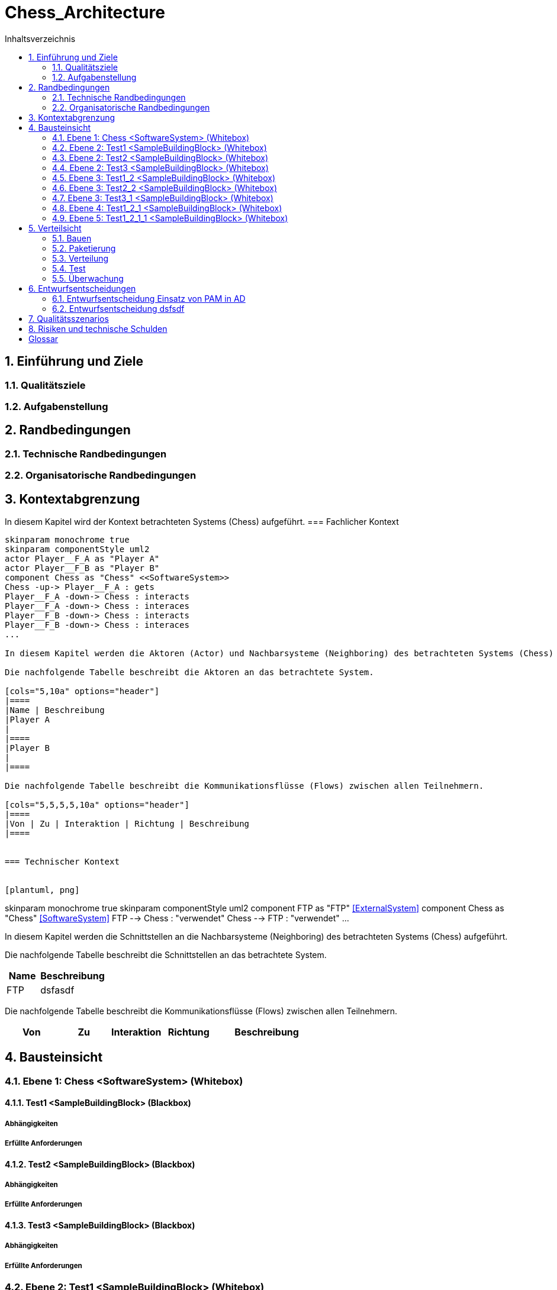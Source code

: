 = Chess_Architecture
:toc-title: Inhaltsverzeichnis
:toc: left
:numbered:
:imagesdir: ..
:imagesdir: ./img
:imagesoutdir: ./img



== Einführung und Ziele




=== Qualitätsziele






=== Aufgabenstellung







== Randbedingungen




=== Technische Randbedingungen






=== Organisatorische Randbedingungen







== Kontextabgrenzung



In diesem Kapitel wird der Kontext betrachteten Systems (Chess) aufgeführt.
=== Fachlicher Kontext


[plantuml, png]
....
skinparam monochrome true
skinparam componentStyle uml2
actor Player__F_A as "Player A"
actor Player__F_B as "Player B"
component Chess as "Chess" <<SoftwareSystem>>
Chess -up-> Player__F_A : gets
Player__F_A -down-> Chess : interacts
Player__F_A -down-> Chess : interaces
Player__F_B -down-> Chess : interacts
Player__F_B -down-> Chess : interaces
...

In diesem Kapitel werden die Aktoren (Actor) und Nachbarsysteme (Neighboring) des betrachteten Systems (Chess) aufgeführt. 

Die nachfolgende Tabelle beschreibt die Aktoren an das betrachtete System.

[cols="5,10a" options="header"]
|====
|Name | Beschreibung
|Player A
|
|====
|Player B
|
|====

Die nachfolgende Tabelle beschreibt die Kommunikationsflüsse (Flows) zwischen allen Teilnehmern.

[cols="5,5,5,5,10a" options="header"]
|====
|Von | Zu | Interaktion | Richtung | Beschreibung
|====


=== Technischer Kontext


[plantuml, png]
....
skinparam monochrome true
skinparam componentStyle uml2
component FTP as "FTP" <<ExternalSystem>>
component Chess as "Chess" <<SoftwareSystem>>
FTP --> Chess : "verwendet"
Chess --> FTP : "verwendet"
...

In diesem Kapitel werden die Schnittstellen an die Nachbarsysteme (Neighboring) des betrachteten Systems (Chess) aufgeführt. 

Die nachfolgende Tabelle beschreibt die Schnittstellen an das betrachtete System.

[cols="5,10a" options="header"]
|====
|Name | Beschreibung
|FTP
|
dsfasdf
|====

Die nachfolgende Tabelle beschreibt die Kommunikationsflüsse (Flows) zwischen allen Teilnehmern.

[cols="5,5,5,5,10a" options="header"]
|====
|Von | Zu | Interaktion | Richtung | Beschreibung
|====



== Bausteinsicht




=== Ebene 1: Chess <SoftwareSystem> (Whitebox)




==== Test1 <SampleBuildingBlock> (Blackbox)




===== Abhängigkeiten






===== Erfüllte Anforderungen







==== Test2 <SampleBuildingBlock> (Blackbox)




===== Abhängigkeiten






===== Erfüllte Anforderungen







==== Test3 <SampleBuildingBlock> (Blackbox)




===== Abhängigkeiten






===== Erfüllte Anforderungen







 
=== Ebene 2: Test1 <SampleBuildingBlock> (Whitebox)




==== Test1_2 <SampleBuildingBlock> (Blackbox)




===== Abhängigkeiten






===== Erfüllte Anforderungen








=== Ebene 2: Test2 <SampleBuildingBlock> (Whitebox)




==== Test2_2 <SampleBuildingBlock> (Blackbox)




===== Abhängigkeiten






===== Erfüllte Anforderungen








=== Ebene 2: Test3 <SampleBuildingBlock> (Whitebox)




==== Test3_1 <SampleBuildingBlock> (Blackbox)




===== Abhängigkeiten






===== Erfüllte Anforderungen








=== Ebene 3: Test1_2 <SampleBuildingBlock> (Whitebox)


Test

asdfasdfsadf


==== Test1_2_1 <SampleBuildingBlock> (Blackbox)




===== Abhängigkeiten






===== Erfüllte Anforderungen







==== MyChapter







=== Ebene 3: Test2_2 <SampleBuildingBlock> (Whitebox)






=== Ebene 3: Test3_1 <SampleBuildingBlock> (Whitebox)






=== Ebene 4: Test1_2_1 <SampleBuildingBlock> (Whitebox)




==== Test1_2_1_1 <SampleBuildingBlock> (Blackbox)




===== Abhängigkeiten






===== Erfüllte Anforderungen








=== Ebene 5: Test1_2_1_1 <SampleBuildingBlock> (Whitebox)







== Verteilsicht




=== Bauen






=== Paketierung






=== Verteilung






=== Test






=== Überwachung







== Entwurfsentscheidungen




=== Entwurfsentscheidung Einsatz von PAM in AD 






=== Entwurfsentscheidung dsfsdf 







== Qualitätsszenarios






== Risiken und technische Schulden






= Glossar



ikt_1:: 
	blababasdasd
	asdaSDASDADS
	ASDASD

ikt_2:: 




// Actifsource ID=[dd9c4f30-d871-11e4-aa2f-c11242a92b60,bb88c324-11f5-11e5-848b-017a3a98ae34,Hash]
